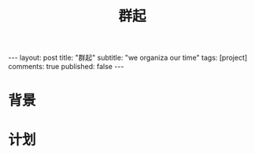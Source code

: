 
#+OPTIONS: toc:nil num:nil
#+title: 群起
#+BEGIN_EXPORT html
---
layout: post
title: "群起"
subtitle: "we organiza our time"
tags: [project]
comments: true
published: false
---
#+END_EXPORT

* 背景
* 计划
